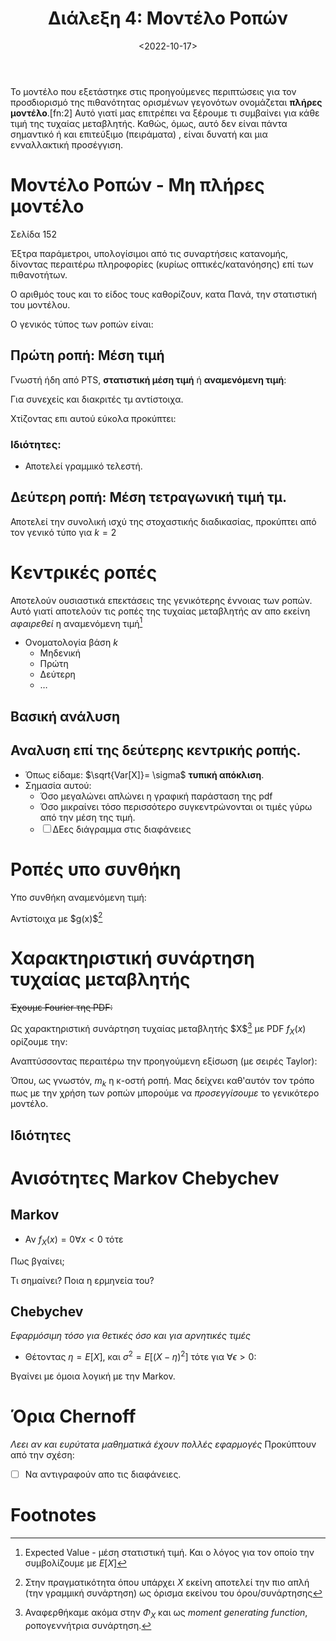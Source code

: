 #+TITLE: Διάλεξη 4: Μοντέλο Ροπών 
#+FILETAGS: lecture
#+DATE: <2022-10-17>
#+FILETAGS: lecture
#+COURSE: SSD
#+INSTITUTION: A.U.Th

#+begin_note
Το μοντέλο που εξετάστηκε στις προηγούμενες περιπτώσεις για τον προσδιορισμό της
πιθανότητας ορισμένων γεγονότων ονομάζεται *πλήρες μοντέλο*.[fn:2] Αυτό γιατί μας
επιτρέπει να ξέρουμε τι συμβαίνει για κάθε τιμή της τυχαίας μεταβλητής. Καθώς,
όμως, αυτό δεν είναι πάντα σημαντικό ή και επιτεύξιμο (πειράματα) , είναι δυνατή
και μια ενναλλακτική προσέγγιση.
#+end_note

* Μοντέλο Ροπών - Μη πλήρες μοντέλο
#+begin_note
Σελίδα 152
#+end_note

Έξτρα παράμετροι, υπολογίσιμοι από τις συναρτήσεις κατανομής, δίνοντας περαιτέρω
πληροφορίες (κυρίως οπτικές/κατανόησης) επί των πιθανοτήτων.

Ο αριθμός τους και το είδος τους καθορίζουν, κατα Πανά, την στατιστική του μοντέλου.
#+begin_comment
- [ ] ποιος είναι ο γενικός τύπος
- [ ] προς τι η ονομασία. 
#+end_comment
 
Ο γενικός τύπος των ροπών είναι:
\begin{equation}
\label{eq:17}
m_k = \int_{-\infty}^{\infty}x^kf_x(x)dx
\end{equation}

** Πρώτη ροπή: Μέση τιμή
Γνωστή ήδη από PTS, *στατιστική μέση τιμή* ή *αναμενόμενη τιμή*:
  
\begin{align}
\label{eq:1}
m_1 = \bar{X} = \mu = E[X] &= \int_{-\infty}^{\infty}xf_X(x)dx\\
&= - \int_{-\infty}^0 F_X(x)dx + \int_{0}^{+\infty}(1-F_X(x))dx &\text{graphical proof}\\
E[X] &= \sum_{i=1}^n x_if_X(x_i)
\end{align}
Για συνεχείς και διακριτές τμ αντίστοιχα.

[[file:course_tlp1_images/tlp1_lec4_deuteros-typos-mesis-timis.png]]
#+CAPTION: Το γκρι σκιασμένο κομμάτι είναι το εμβαδό της $E[X]$ όπως προκύπτει από τον ορισμό της (απειραθροίσματα των μπλε χωρίων). Ο εναλλακτικός τύπος χρησιμοποιεί τα πράσινα χωρία.

Χτίζοντας επι αυτού εύκολα προκύπτει:
\begin{equation}
\label{eq:2}
E[Y] = E[g(X)] = \int_{-\infty}^{\infty}g(x)f_X(x)dx
\end{equation}

*** Ιδιότητες:
- Αποτελεί γραμμικό τελεστή.
 
\begin{align}
\label{eq:18}
E[C] &= C, C\in {\mathbb R}\\
E[CX] &= CE[X], C\in {\mathbb R}\\
E[g_1(X) + g_2(X) + \cdots] &= E[g_1(X)] + E[g_2(X)] + \cdots
\end{align}

** Δεύτερη ροπή: Μέση τετραγωνική τιμή τμ.
Αποτελεί την συνολική ισχύ της στοχαστικής διαδικασίας, προκύπτει από τον γενικό
τύπο για $k=2$
\begin{equation}
\label{eq:3}
m_{2}=E[X^2] = \int_{-\infty}^{\infty} x^2f_xdx
\end{equation}

* Κεντρικές ροπές
Αποτελούν ουσιαστικά επεκτάσεις της γενικότερης έννοιας των ροπών. Αυτό γιατί
αποτελούν τις ροπές της τυχαίας μεταβλητής αν απο εκείνη /αφαιρεθεί/ η αναμενόμενη τιμή[fn:3]

\begin{align}
\label{eq:4}
\mu_k &= \int_{\infty}^{\infty}(X-E[X])^kf_X(x)dx\\
\mu_k &= \sum_{i}^{k}(x_i-E[X])^kf_X(x_{i})
\end{align}

- Ονοματολογία βάση $k$
  - Μηδενική
  - Πρώτη
  - Δεύτερη
  - ...
    
** Βασική ανάλυση
\begin{align*}
\mu_0 &= \cdots = m_{0} = 1\\
\mu_1 &= \cdots = 0\\
\mu_2 &= \int_{-\infty}^{\infty} (X-E[X])^2f_X(x)dx = \sigma^2 &\text{variance}\\
&= E[X^2] - E[X]^{2}
\end{align*}

** Αναλυση επί της δεύτερης κεντρικής ροπής.
- Όπως είδαμε: $\sqrt{Var[X]}= \sigma$ *τυπική απόκλιση*.
- Σημασία αυτού:
  - Όσο μεγαλώνει απλώνει η γραφική παράσταση της pdf
  - Όσο μικραίνει τόσο περισσότερο συγκεντρώνονται οι τιμές γύρω από την μέση
    της τιμή.
  - [ ] ΔΕες διάγραμμα στις διαφάνειες

* Ροπές υπο συνθήκη
Υπο συνθήκη αναμενόμενη τιμή:
\begin{equation}
\label{eq:5}
E[X|A] = \int_{-\infty}^{\infty} xf_{X|A} (x)dx
\end{equation}

Αντίστοιχα με $g(x)$[fn:1]

#+begin_comment
- Παράδειγμα με κανονική κατανομή.
/Πολύ απλό/. Βγαίνει ακόμα και αποκλειστικά μέσω τύπου.
Η λύση είναι $\sqrt\frac{2}{\pi}$
#+end_comment

* Χαρακτηριστική συνάρτηση τυχαίας μεταβλητής
+Έχουμε Fourier της PDF:+

Ως χαρακτηριστική συνάρτηση τυχαίας μεταβλητής $X$[fn:4] με PDF $f_X(x)$ ορίζουμε την:
\begin{equation}
\label{eq:6}
\Phi_X(\omega) = \int_{-\infty}^{\infty}f_X(x)e^{\jmath \omega x}dx 
\end{equation}

Αναπτύσσοντας περαιτέρω την προηγούμενη εξίσωση (με σειρές Taylor):
\begin{align}
\label{eq:7}
\Phi_X(\omega) &= \sum_{k=0}^{\infty} \frac{(\jmath\omega)^k}{k!}\int_{-\infty}^{\infty}f_X(x)x^{k}dx\\
&= \sum_{k=0} \frac{(\jmath\omega)^k}{k!}m_k 
\end{align}

Όπου, ως γνωστόν, $m_k$ η κ-οστή ροπή. Μας δείχνει καθ'αυτόν τον τρόπο πως με
την χρήση των ροπών μπορούμε να /προσεγγίσουμε/ το γενικότερο μοντέλο.
** Ιδιότητες
\begin{align}
\label{eq:19}
\Phi_X(0) &= 1 &\text{by definition}\\
|\Phi_X(\omega)| &= 1 &\text{easily proven}
\end{align}

* Ανισότητες Markov Chebychev
** Markov
- Αν $f_X(x)=0 \forall x<0$ τότε
  
\begin{equation}
\label{eq:9}
\forall \alpha >0: Pr\{ X \geq \alpha\} \leq \frac{E[X]}{\alpha}
\end{equation}

Πως βγαίνει;  
\begin{equation}
\label{eq:8}
E[X] = \int_0^{\infty} xf_Xdx \geq \int_{\alpha}^{\infty}xf_Xdx \geq \alpha\int_a^{\infty}f_Xdx = \alpha Pr\{ X\geq \alpha\}
\end{equation}

Τι σημαίνει? Ποια η ερμηνεία του?
** Chebychev
/Εφαρμόσιμη τόσο για θετικές όσο και για αρνητικές τιμές/
- Θέτοντας $\eta = E[X]$, και $\sigma^2 = E[(X-\eta)^2]$ τότε για $\forall\epsilon>0$:
\begin{equation}
\label{eq:10}
Pr\{ |x-\eta| \geq \epsilon\}\leq 
\frac{\sigma^2}{\epsilon^2}
\end{equation}

Βγαίνει με όμοια λογική με την Markov.

* Όρια Chernoff
/Λεει αν και ευρύτατα μαθηματικά έχουν πολλές εφαρμογές/
Προκύπτουν από την σχέση:
\begin{equation}
\label{eq:12}
E[e^{Sx}] = \int\cdots = \Phi(s)
\end{equation}

- [ ] Να αντιγραφούν απο τις διαφάνειες.
\begin{equation}
\label{eq:11}
\forall \alpha>0, \forall s\in {\mathbb R}: Pr\{ e^{sX} \geq \alpha\} \leq \frac{\Phi(s)}{\alpha}
\end{equation}
* Γνωστές Κατανομές. :noexport:
** Bernoulli
- Να αναπτυχθεί κατάλληλα και @emacs
  
\begin{equation}
\label{eq:13}
f_X(x)= p\delta(x-1) + (1-p)\delta(x)
\end{equation}

Και αντίστοιχα ΑΣΚ...
- Βάλε εδώ και τα στοιχεία των διαφανειών
- Αφού πρώτα τα υπολογίσεις @wacom

** Binomial
Ο διωνυμικός όρος μπαίνει μόνο όταν μας ενδιαφέρει και η σειρά.

\begin{equation}
\label{eq:14}
p_y(y) = \binom{n}{y} p^y(1-p)^{n-y}
\end{equation}

μπορεί να γραφεί ως pdf με την χρήση $\delta$ functions, όπως είδαμε και στην bernoulli.

\begin{equation}
\label{eq:15}
F_y(y)=\sum_{k=0}^y \binom{n}{k}p^k(1-p)^{n-k}
\end{equation}

Και αντίστοιχα έχουμε ροπες μέση τιμή και μέση τετραγωνική τιμή
- [ ] Να υπολογιστούν στο χέρι πριν προστεθούν

** ACTION Pascal (γενίκευση της πολυωνυμικής)
- Αρνητική διωνυμική

** ACTION Υπεργεωμετρική

** ACTION Poisson

** ACTION Gaussian Κανονική
- Η μόνη της οποίας το πλήρες μοντέλο προσδιορίζεται από μόνο δύο ροπές. Αν
  ξέρεις μέση τιμή και διασπορά ξέρεις τα πάντα.
*** Ιδιότητες:
\begin{equation}
\label{eq:16}
\begin{cases}
X~ N(\mu,\sigma^2)\\
Y = aX +b
\end{axiom}\Rightarrow
Y ~ N(\alpha\mu +b, \alpha\sigma)
\end{equation}

*** Υπολογισμός τιμων μέσω της $(0,1)$
Θυμίσου και δες σημειώσεις και σε αυτό.

*** Σχέση με $erf(x)$


#+begin_comment
Σταματήσαμε πριν την ισχύ.
#+end_comment
* Footnotes
[fn:4] Αναφερθήκαμε ακόμα στην $\Phi_X$ και ως /moment generating function/,
ροπογεννήτρια συνάρτηση.  

[fn:3] Expected Value - μέση στατιστική τιμή. Και ο λόγος για τον οποίο την
συμβολίζουμε με $E[X]$ 

[fn:1] Στην πραγματικότητα όπου υπάρχει $X$ εκείνη αποτελεί την πιο απλή (την
γραμμική συνάρτηση) ως όρισμα εκείνου του όρου/συνάρτησης 
